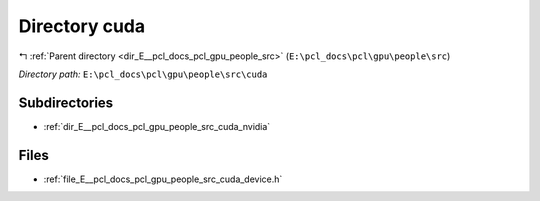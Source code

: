 .. _dir_E__pcl_docs_pcl_gpu_people_src_cuda:


Directory cuda
==============


|exhale_lsh| :ref:`Parent directory <dir_E__pcl_docs_pcl_gpu_people_src>` (``E:\pcl_docs\pcl\gpu\people\src``)

.. |exhale_lsh| unicode:: U+021B0 .. UPWARDS ARROW WITH TIP LEFTWARDS

*Directory path:* ``E:\pcl_docs\pcl\gpu\people\src\cuda``

Subdirectories
--------------

- :ref:`dir_E__pcl_docs_pcl_gpu_people_src_cuda_nvidia`


Files
-----

- :ref:`file_E__pcl_docs_pcl_gpu_people_src_cuda_device.h`


